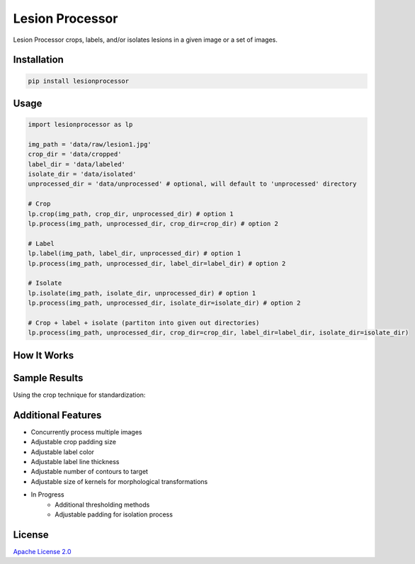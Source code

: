 ################
Lesion Processor
################

Lesion Processor crops, labels, and/or isolates lesions in a given image
or a set of images.

.. image:: https://raw.githubusercontent.com/marsbound/lesion-processor-static/master/docs/lp_overview.png
    :width: 100%
    :align: center
    :alt: lp_overview

************
Installation
************

.. code:: sh

    pip install lesionprocessor

*****
Usage
*****

.. code-block:: python

    import lesionprocessor as lp

    img_path = 'data/raw/lesion1.jpg'
    crop_dir = 'data/cropped'
    label_dir = 'data/labeled'
    isolate_dir = 'data/isolated'
    unprocessed_dir = 'data/unprocessed' # optional, will default to 'unprocessed' directory

    # Crop
    lp.crop(img_path, crop_dir, unprocessed_dir) # option 1
    lp.process(img_path, unprocessed_dir, crop_dir=crop_dir) # option 2

    # Label
    lp.label(img_path, label_dir, unprocessed_dir) # option 1
    lp.process(img_path, unprocessed_dir, label_dir=label_dir) # option 2

    # Isolate
    lp.isolate(img_path, isolate_dir, unprocessed_dir) # option 1
    lp.process(img_path, unprocessed_dir, isolate_dir=isolate_dir) # option 2

    # Crop + label + isolate (partiton into given out directories)
    lp.process(img_path, unprocessed_dir, crop_dir=crop_dir, label_dir=label_dir, isolate_dir=isolate_dir)

************
How It Works
************
.. image:: https://raw.githubusercontent.com/marsbound/lesion-processor-static/master/docs/lp_detail.png
    :width: 100%
    :align: center
    :alt: lp_overview

**************
Sample Results
**************
Using the crop technique for standardization:

.. image:: https://raw.githubusercontent.com/marsbound/lesion-processor-static/master/docs/results.png
    :width: 100%
    :align: center
    :alt: lp_overview

*******************
Additional Features
*******************

* Concurrently process multiple images
* Adjustable crop padding size
* Adjustable label color
* Adjustable label line thickness
* Adjustable number of contours to target
* Adjustable size of kernels for morphological transformations
* In Progress
    * Additional thresholding methods
    * Adjustable padding for isolation process

*******
License
*******

`Apache License 2.0 <https://www.apache.org/licenses/LICENSE-2.0>`__
